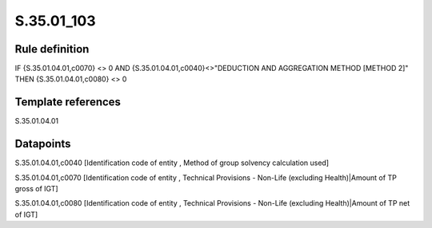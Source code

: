 ===========
S.35.01_103
===========

Rule definition
---------------

IF {S.35.01.04.01,c0070} <> 0 AND {S.35.01.04.01,c0040}<>"DEDUCTION AND AGGREGATION METHOD [METHOD 2]" THEN {S.35.01.04.01,c0080} <> 0


Template references
-------------------

S.35.01.04.01

Datapoints
----------

S.35.01.04.01,c0040 [Identification code of entity , Method of group solvency calculation used]

S.35.01.04.01,c0070 [Identification code of entity , Technical Provisions - Non-Life (excluding Health)|Amount of TP gross of IGT]

S.35.01.04.01,c0080 [Identification code of entity , Technical Provisions - Non-Life (excluding Health)|Amount of TP net of IGT]



